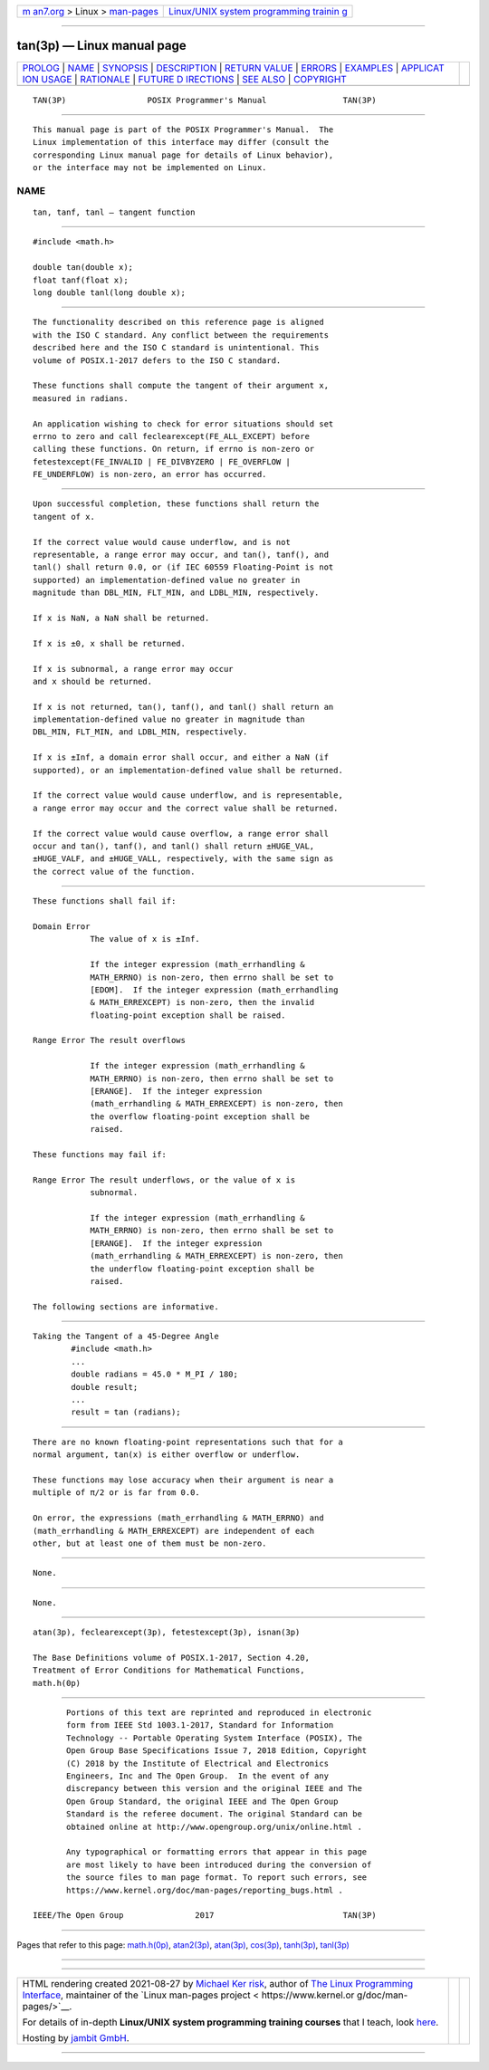 .. container:: page-top

.. container:: nav-bar

   +----------------------------------+----------------------------------+
   | `m                               | `Linux/UNIX system programming   |
   | an7.org <../../../index.html>`__ | trainin                          |
   | > Linux >                        | g <http://man7.org/training/>`__ |
   | `man-pages <../index.html>`__    |                                  |
   +----------------------------------+----------------------------------+

--------------

tan(3p) — Linux manual page
===========================

+-----------------------------------+-----------------------------------+
| `PROLOG <#PROLOG>`__ \|           |                                   |
| `NAME <#NAME>`__ \|               |                                   |
| `SYNOPSIS <#SYNOPSIS>`__ \|       |                                   |
| `DESCRIPTION <#DESCRIPTION>`__ \| |                                   |
| `RETURN VALUE <#RETURN_VALUE>`__  |                                   |
| \| `ERRORS <#ERRORS>`__ \|        |                                   |
| `EXAMPLES <#EXAMPLES>`__ \|       |                                   |
| `APPLICAT                         |                                   |
| ION USAGE <#APPLICATION_USAGE>`__ |                                   |
| \| `RATIONALE <#RATIONALE>`__ \|  |                                   |
| `FUTURE D                         |                                   |
| IRECTIONS <#FUTURE_DIRECTIONS>`__ |                                   |
| \| `SEE ALSO <#SEE_ALSO>`__ \|    |                                   |
| `COPYRIGHT <#COPYRIGHT>`__        |                                   |
+-----------------------------------+-----------------------------------+
| .. container:: man-search-box     |                                   |
+-----------------------------------+-----------------------------------+

::

   TAN(3P)                 POSIX Programmer's Manual                TAN(3P)


-----------------------------------------------------

::

          This manual page is part of the POSIX Programmer's Manual.  The
          Linux implementation of this interface may differ (consult the
          corresponding Linux manual page for details of Linux behavior),
          or the interface may not be implemented on Linux.

NAME
-------------------------------------------------

::

          tan, tanf, tanl — tangent function


---------------------------------------------------------

::

          #include <math.h>

          double tan(double x);
          float tanf(float x);
          long double tanl(long double x);


---------------------------------------------------------------

::

          The functionality described on this reference page is aligned
          with the ISO C standard. Any conflict between the requirements
          described here and the ISO C standard is unintentional. This
          volume of POSIX.1‐2017 defers to the ISO C standard.

          These functions shall compute the tangent of their argument x,
          measured in radians.

          An application wishing to check for error situations should set
          errno to zero and call feclearexcept(FE_ALL_EXCEPT) before
          calling these functions. On return, if errno is non-zero or
          fetestexcept(FE_INVALID | FE_DIVBYZERO | FE_OVERFLOW |
          FE_UNDERFLOW) is non-zero, an error has occurred.


-----------------------------------------------------------------

::

          Upon successful completion, these functions shall return the
          tangent of x.

          If the correct value would cause underflow, and is not
          representable, a range error may occur, and tan(), tanf(), and
          tanl() shall return 0.0, or (if IEC 60559 Floating-Point is not
          supported) an implementation-defined value no greater in
          magnitude than DBL_MIN, FLT_MIN, and LDBL_MIN, respectively.

          If x is NaN, a NaN shall be returned.

          If x is ±0, x shall be returned.

          If x is subnormal, a range error may occur
          and x should be returned.

          If x is not returned, tan(), tanf(), and tanl() shall return an
          implementation-defined value no greater in magnitude than
          DBL_MIN, FLT_MIN, and LDBL_MIN, respectively.

          If x is ±Inf, a domain error shall occur, and either a NaN (if
          supported), or an implementation-defined value shall be returned.

          If the correct value would cause underflow, and is representable,
          a range error may occur and the correct value shall be returned.

          If the correct value would cause overflow, a range error shall
          occur and tan(), tanf(), and tanl() shall return ±HUGE_VAL,
          ±HUGE_VALF, and ±HUGE_VALL, respectively, with the same sign as
          the correct value of the function.


-----------------------------------------------------

::

          These functions shall fail if:

          Domain Error
                      The value of x is ±Inf.

                      If the integer expression (math_errhandling &
                      MATH_ERRNO) is non-zero, then errno shall be set to
                      [EDOM].  If the integer expression (math_errhandling
                      & MATH_ERREXCEPT) is non-zero, then the invalid
                      floating-point exception shall be raised.

          Range Error The result overflows

                      If the integer expression (math_errhandling &
                      MATH_ERRNO) is non-zero, then errno shall be set to
                      [ERANGE].  If the integer expression
                      (math_errhandling & MATH_ERREXCEPT) is non-zero, then
                      the overflow floating-point exception shall be
                      raised.

          These functions may fail if:

          Range Error The result underflows, or the value of x is
                      subnormal.

                      If the integer expression (math_errhandling &
                      MATH_ERRNO) is non-zero, then errno shall be set to
                      [ERANGE].  If the integer expression
                      (math_errhandling & MATH_ERREXCEPT) is non-zero, then
                      the underflow floating-point exception shall be
                      raised.

          The following sections are informative.


---------------------------------------------------------

::

      Taking the Tangent of a 45-Degree Angle
              #include <math.h>
              ...
              double radians = 45.0 * M_PI / 180;
              double result;
              ...
              result = tan (radians);


---------------------------------------------------------------------------

::

          There are no known floating-point representations such that for a
          normal argument, tan(x) is either overflow or underflow.

          These functions may lose accuracy when their argument is near a
          multiple of π/2 or is far from 0.0.

          On error, the expressions (math_errhandling & MATH_ERRNO) and
          (math_errhandling & MATH_ERREXCEPT) are independent of each
          other, but at least one of them must be non-zero.


-----------------------------------------------------------

::

          None.


---------------------------------------------------------------------------

::

          None.


---------------------------------------------------------

::

          atan(3p), feclearexcept(3p), fetestexcept(3p), isnan(3p)

          The Base Definitions volume of POSIX.1‐2017, Section 4.20,
          Treatment of Error Conditions for Mathematical Functions,
          math.h(0p)


-----------------------------------------------------------

::

          Portions of this text are reprinted and reproduced in electronic
          form from IEEE Std 1003.1-2017, Standard for Information
          Technology -- Portable Operating System Interface (POSIX), The
          Open Group Base Specifications Issue 7, 2018 Edition, Copyright
          (C) 2018 by the Institute of Electrical and Electronics
          Engineers, Inc and The Open Group.  In the event of any
          discrepancy between this version and the original IEEE and The
          Open Group Standard, the original IEEE and The Open Group
          Standard is the referee document. The original Standard can be
          obtained online at http://www.opengroup.org/unix/online.html .

          Any typographical or formatting errors that appear in this page
          are most likely to have been introduced during the conversion of
          the source files to man page format. To report such errors, see
          https://www.kernel.org/doc/man-pages/reporting_bugs.html .

   IEEE/The Open Group               2017                           TAN(3P)

--------------

Pages that refer to this page: `math.h(0p) <../man0/math.h.0p.html>`__, 
`atan2(3p) <../man3/atan2.3p.html>`__, 
`atan(3p) <../man3/atan.3p.html>`__, 
`cos(3p) <../man3/cos.3p.html>`__, 
`tanh(3p) <../man3/tanh.3p.html>`__, 
`tanl(3p) <../man3/tanl.3p.html>`__

--------------

--------------

.. container:: footer

   +-----------------------+-----------------------+-----------------------+
   | HTML rendering        |                       | |Cover of TLPI|       |
   | created 2021-08-27 by |                       |                       |
   | `Michael              |                       |                       |
   | Ker                   |                       |                       |
   | risk <https://man7.or |                       |                       |
   | g/mtk/index.html>`__, |                       |                       |
   | author of `The Linux  |                       |                       |
   | Programming           |                       |                       |
   | Interface <https:     |                       |                       |
   | //man7.org/tlpi/>`__, |                       |                       |
   | maintainer of the     |                       |                       |
   | `Linux man-pages      |                       |                       |
   | project <             |                       |                       |
   | https://www.kernel.or |                       |                       |
   | g/doc/man-pages/>`__. |                       |                       |
   |                       |                       |                       |
   | For details of        |                       |                       |
   | in-depth **Linux/UNIX |                       |                       |
   | system programming    |                       |                       |
   | training courses**    |                       |                       |
   | that I teach, look    |                       |                       |
   | `here <https://ma     |                       |                       |
   | n7.org/training/>`__. |                       |                       |
   |                       |                       |                       |
   | Hosting by `jambit    |                       |                       |
   | GmbH                  |                       |                       |
   | <https://www.jambit.c |                       |                       |
   | om/index_en.html>`__. |                       |                       |
   +-----------------------+-----------------------+-----------------------+

--------------

.. container:: statcounter

   |Web Analytics Made Easy - StatCounter|

.. |Cover of TLPI| image:: https://man7.org/tlpi/cover/TLPI-front-cover-vsmall.png
   :target: https://man7.org/tlpi/
.. |Web Analytics Made Easy - StatCounter| image:: https://c.statcounter.com/7422636/0/9b6714ff/1/
   :class: statcounter
   :target: https://statcounter.com/
